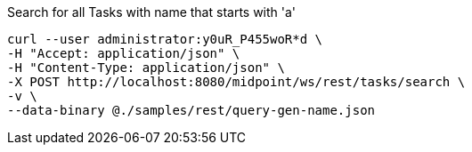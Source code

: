 :page-visibility: hidden
.Search for all Tasks with name that starts with 'a'
[source,bash]
----
curl --user administrator:y0uR_P455woR*d \
-H "Accept: application/json" \
-H "Content-Type: application/json" \
-X POST http://localhost:8080/midpoint/ws/rest/tasks/search \
-v \
--data-binary @./samples/rest/query-gen-name.json
----
